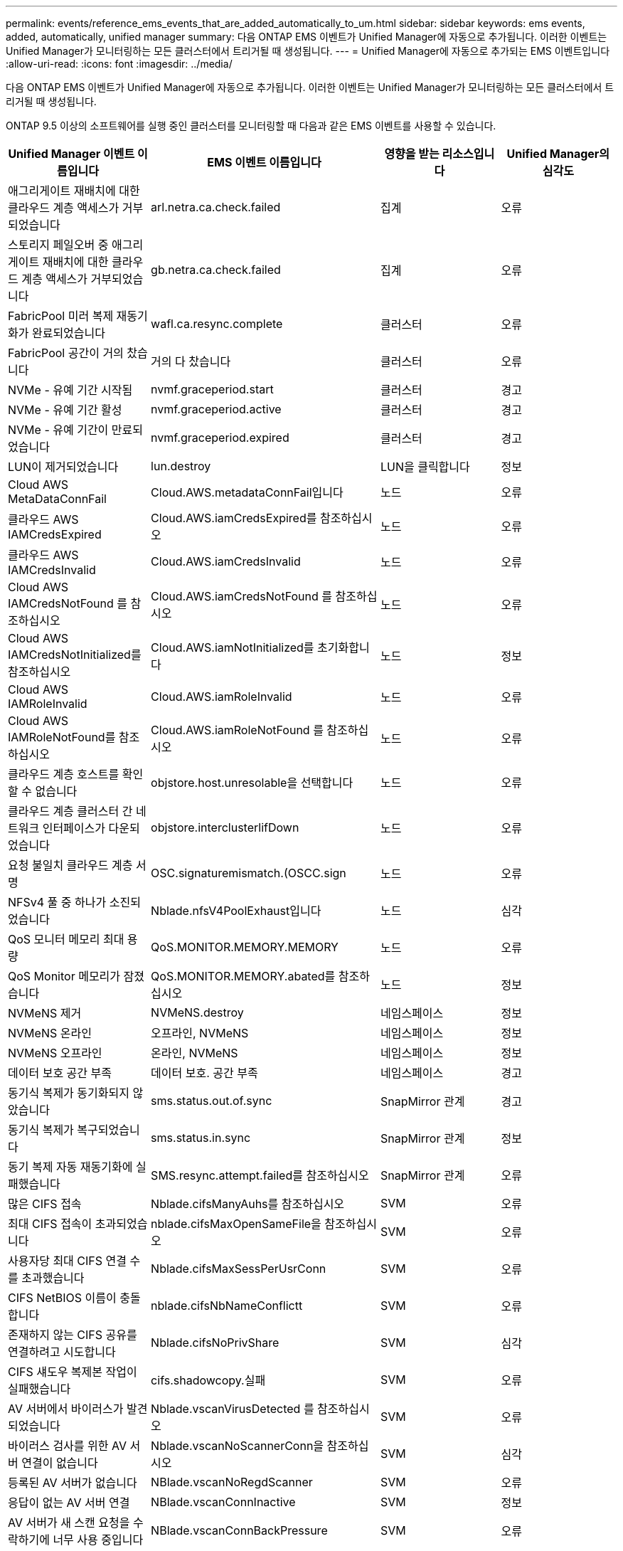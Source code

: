 ---
permalink: events/reference_ems_events_that_are_added_automatically_to_um.html 
sidebar: sidebar 
keywords: ems events, added, automatically, unified manager 
summary: 다음 ONTAP EMS 이벤트가 Unified Manager에 자동으로 추가됩니다. 이러한 이벤트는 Unified Manager가 모니터링하는 모든 클러스터에서 트리거될 때 생성됩니다. 
---
= Unified Manager에 자동으로 추가되는 EMS 이벤트입니다
:allow-uri-read: 
:icons: font
:imagesdir: ../media/


[role="lead"]
다음 ONTAP EMS 이벤트가 Unified Manager에 자동으로 추가됩니다. 이러한 이벤트는 Unified Manager가 모니터링하는 모든 클러스터에서 트리거될 때 생성됩니다.

ONTAP 9.5 이상의 소프트웨어를 실행 중인 클러스터를 모니터링할 때 다음과 같은 EMS 이벤트를 사용할 수 있습니다.

|===
| Unified Manager 이벤트 이름입니다 | EMS 이벤트 이름입니다 | 영향을 받는 리소스입니다 | Unified Manager의 심각도 


 a| 
애그리게이트 재배치에 대한 클라우드 계층 액세스가 거부되었습니다
 a| 
arl.netra.ca.check.failed
 a| 
집계
 a| 
오류



 a| 
스토리지 페일오버 중 애그리게이트 재배치에 대한 클라우드 계층 액세스가 거부되었습니다
 a| 
gb.netra.ca.check.failed
 a| 
집계
 a| 
오류



 a| 
FabricPool 미러 복제 재동기화가 완료되었습니다
 a| 
wafl.ca.resync.complete
 a| 
클러스터
 a| 
오류



 a| 
FabricPool 공간이 거의 찼습니다
 a| 
거의 다 찼습니다
 a| 
클러스터
 a| 
오류



 a| 
NVMe - 유예 기간 시작됨
 a| 
nvmf.graceperiod.start
 a| 
클러스터
 a| 
경고



 a| 
NVMe - 유예 기간 활성
 a| 
nvmf.graceperiod.active
 a| 
클러스터
 a| 
경고



 a| 
NVMe - 유예 기간이 만료되었습니다
 a| 
nvmf.graceperiod.expired
 a| 
클러스터
 a| 
경고



 a| 
LUN이 제거되었습니다
 a| 
lun.destroy
 a| 
LUN을 클릭합니다
 a| 
정보



 a| 
Cloud AWS MetaDataConnFail
 a| 
Cloud.AWS.metadataConnFail입니다
 a| 
노드
 a| 
오류



 a| 
클라우드 AWS IAMCredsExpired
 a| 
Cloud.AWS.iamCredsExpired를 참조하십시오
 a| 
노드
 a| 
오류



 a| 
클라우드 AWS IAMCredsInvalid
 a| 
Cloud.AWS.iamCredsInvalid
 a| 
노드
 a| 
오류



 a| 
Cloud AWS IAMCredsNotFound 를 참조하십시오
 a| 
Cloud.AWS.iamCredsNotFound 를 참조하십시오
 a| 
노드
 a| 
오류



 a| 
Cloud AWS IAMCredsNotInitialized를 참조하십시오
 a| 
Cloud.AWS.iamNotInitialized를 초기화합니다
 a| 
노드
 a| 
정보



 a| 
Cloud AWS IAMRoleInvalid
 a| 
Cloud.AWS.iamRoleInvalid
 a| 
노드
 a| 
오류



 a| 
Cloud AWS IAMRoleNotFound를 참조하십시오
 a| 
Cloud.AWS.iamRoleNotFound 를 참조하십시오
 a| 
노드
 a| 
오류



 a| 
클라우드 계층 호스트를 확인할 수 없습니다
 a| 
objstore.host.unresolable을 선택합니다
 a| 
노드
 a| 
오류



 a| 
클라우드 계층 클러스터 간 네트워크 인터페이스가 다운되었습니다
 a| 
objstore.interclusterlifDown
 a| 
노드
 a| 
오류



 a| 
요청 불일치 클라우드 계층 서명
 a| 
OSC.signaturemismatch.(OSCC.sign
 a| 
노드
 a| 
오류



 a| 
NFSv4 풀 중 하나가 소진되었습니다
 a| 
Nblade.nfsV4PoolExhaust입니다
 a| 
노드
 a| 
심각



 a| 
QoS 모니터 메모리 최대 용량
 a| 
QoS.MONITOR.MEMORY.MEMORY
 a| 
노드
 a| 
오류



 a| 
QoS Monitor 메모리가 잠졌습니다
 a| 
QoS.MONITOR.MEMORY.abated를 참조하십시오
 a| 
노드
 a| 
정보



 a| 
NVMeNS 제거
 a| 
NVMeNS.destroy
 a| 
네임스페이스
 a| 
정보



 a| 
NVMeNS 온라인
 a| 
오프라인, NVMeNS
 a| 
네임스페이스
 a| 
정보



 a| 
NVMeNS 오프라인
 a| 
온라인, NVMeNS
 a| 
네임스페이스
 a| 
정보



 a| 
데이터 보호 공간 부족
 a| 
데이터 보호. 공간 부족
 a| 
네임스페이스
 a| 
경고



 a| 
동기식 복제가 동기화되지 않았습니다
 a| 
sms.status.out.of.sync
 a| 
SnapMirror 관계
 a| 
경고



 a| 
동기식 복제가 복구되었습니다
 a| 
sms.status.in.sync
 a| 
SnapMirror 관계
 a| 
정보



 a| 
동기 복제 자동 재동기화에 실패했습니다
 a| 
SMS.resync.attempt.failed를 참조하십시오
 a| 
SnapMirror 관계
 a| 
오류



 a| 
많은 CIFS 접속
 a| 
Nblade.cifsManyAuhs를 참조하십시오
 a| 
SVM
 a| 
오류



 a| 
최대 CIFS 접속이 초과되었습니다
 a| 
nblade.cifsMaxOpenSameFile을 참조하십시오
 a| 
SVM
 a| 
오류



 a| 
사용자당 최대 CIFS 연결 수를 초과했습니다
 a| 
Nblade.cifsMaxSessPerUsrConn
 a| 
SVM
 a| 
오류



 a| 
CIFS NetBIOS 이름이 충돌합니다
 a| 
nblade.cifsNbNameConflictt
 a| 
SVM
 a| 
오류



 a| 
존재하지 않는 CIFS 공유를 연결하려고 시도합니다
 a| 
Nblade.cifsNoPrivShare
 a| 
SVM
 a| 
심각



 a| 
CIFS 섀도우 복제본 작업이 실패했습니다
 a| 
cifs.shadowcopy.실패
 a| 
SVM
 a| 
오류



 a| 
AV 서버에서 바이러스가 발견되었습니다
 a| 
Nblade.vscanVirusDetected 를 참조하십시오
 a| 
SVM
 a| 
오류



 a| 
바이러스 검사를 위한 AV 서버 연결이 없습니다
 a| 
Nblade.vscanNoScannerConn을 참조하십시오
 a| 
SVM
 a| 
심각



 a| 
등록된 AV 서버가 없습니다
 a| 
NBlade.vscanNoRegdScanner
 a| 
SVM
 a| 
오류



 a| 
응답이 없는 AV 서버 연결
 a| 
NBlade.vscanConnInactive
 a| 
SVM
 a| 
정보



 a| 
AV 서버가 새 스캔 요청을 수락하기에 너무 사용 중입니다
 a| 
NBlade.vscanConnBackPressure
 a| 
SVM
 a| 
오류



 a| 
권한이 없는 사용자가 AV 서버를 시도합니다
 a| 
Nblade.vscanBadUserPrivaccess를 참조하십시오
 a| 
SVM
 a| 
오류



 a| 
FlexGroup 구성요소에 공간 문제가 있습니다
 a| 
flexgroup.flexpodues.space.문제로 이동합니다
 a| 
볼륨
 a| 
오류



 a| 
FlexGroup 구성 요소인 공간 상태가 모두 정상입니다
 a| 
flexgroup.성분.space.status.all.ok
 a| 
볼륨
 a| 
정보



 a| 
FlexGroup 구성 요소에는 inode 문제가 있습니다
 a| 
flexgroup.constituents.have.inodes.issues
 a| 
볼륨
 a| 
오류



 a| 
FlexGroup 구성 요소에서는 inode 상태가 모두 정상입니다
 a| 
flexgroup.constituents.inodes.status.all.ok
 a| 
볼륨
 a| 
정보



 a| 
볼륨 논리 공간이 거의 찼습니다
 a| 
monitor.vol.nearFull.inc.sav
 a| 
볼륨
 a| 
경고



 a| 
볼륨 논리적 공간이 가득 찼습니다
 a| 
monitor.vol.full.inc.sav
 a| 
볼륨
 a| 
오류



 a| 
볼륨 논리적 공간이 정상입니다
 a| 
monitor.vol.one.ok.inc.sav
 a| 
볼륨
 a| 
정보



 a| 
WAFL 볼륨 자동 크기 조정 실패
 a| 
wafl.vol.autoSize.fail
 a| 
볼륨
 a| 
오류



 a| 
WAFL 볼륨 자동 크기 조정이 완료되었습니다
 a| 
wafl.vol.autoSize.done
 a| 
볼륨
 a| 
정보



 a| 
WAFL readdir 파일 작업 시간 초과
 a| 
WAFL.readdir.expired를 참조하십시오
 a| 
볼륨
 a| 
오류

|===